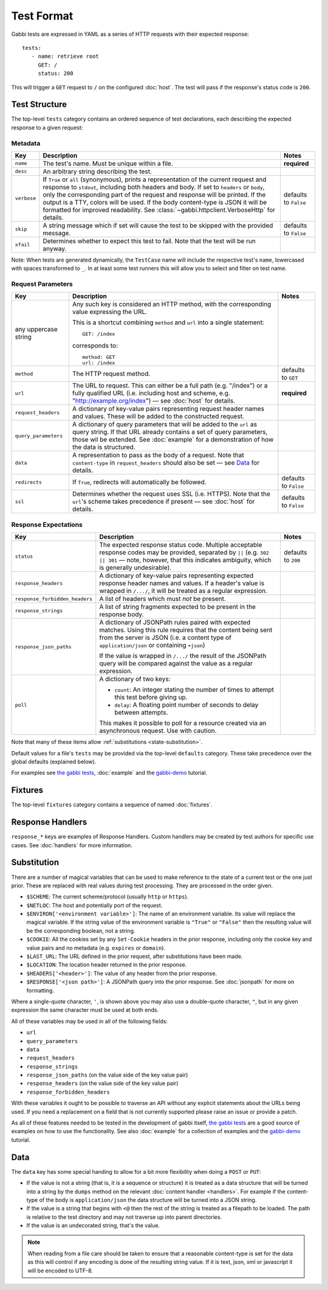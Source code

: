 .. highlight:: yaml


Test Format
===========

Gabbi tests are expressed in YAML as a series of HTTP requests with their
expected response::

    tests:
       - name: retrieve root
         GET: /
         status: 200

This will trigger a ``GET`` request to ``/`` on the configured :doc:`host`. The
test will pass if the response's status code is ``200``.


.. _test-structure:

Test Structure
--------------

The top-level ``tests`` category contains an ordered sequence of test
declarations, each describing the expected response to a given request:

.. _metadata:

Metadata
********

.. table::

   ===========  =================================================  ============
   Key          Description                                        Notes
   ===========  =================================================  ============
   ``name``     The test's name. Must be unique within a file.     **required**

   ``desc``     An arbitrary string describing the test.

   ``verbose``  If ``True`` or ``all`` (synonymous), prints a      defaults to
                representation of the current request and          ``False``
                response to ``stdout``, including both headers
                and body. If set to ``headers`` or ``body``, only
                the corresponding part of the request and
                response will be printed. If the output is a TTY,
                colors will be used. If the body content-type is
                JSON it will be formatted for improved
                readability. See
                :class:`~gabbi.httpclient.VerboseHttp` for
                details.

   ``skip``     A string message which if set will cause the test  defaults to
                to be skipped with the provided message.           ``False``

   ``xfail``    Determines whether to expect this test to fail.
                Note that the test will be run anyway.
   ===========  =================================================  ============

Note: When tests are generated dynamically, the ``TestCase`` name will include
the respective test's ``name``, lowercased with spaces transformed to ``_``. In
at least some test runners this will allow you to select and filter on test
name.

.. _request-parameters:

Request Parameters
******************

.. table::

   ====================  ========================================  ============
   Key                   Description                               Notes
   ====================  ========================================  ============
   any uppercase string  Any such key is considered an HTTP
                         method, with the corresponding value
                         expressing the URL.

                         This is a shortcut combining ``method``
                         and ``url`` into a single statement::

                             GET: /index

                         corresponds to::

                             method: GET
                             url: /index

   ``method``            The HTTP request method.                  defaults to
                                                                   ``GET``

   ``url``               The URL to request. This can either be a  **required**
                         full path (e.g. "/index") or a fully
                         qualified URL (i.e. including host and
                         scheme, e.g.
                         "http://example.org/index") — see
                         :doc:`host` for details.

   ``request_headers``   A dictionary of key-value pairs
                         representing request header names and
                         values. These will be added to the
                         constructed request.

   ``query_parameters``  A dictionary of query parameters that
                         will be added to the ``url`` as query
                         string. If that URL already contains a
                         set of query parameters, those wil be
                         extended. See :doc:`example` for a
                         demonstration of how the data is
                         structured.

   ``data``              A representation to pass as the body of
                         a request. Note that ``content-type`` in
                         ``request_headers`` should also be set —
                         see `Data`_ for details.

   ``redirects``         If ``True``, redirects will               defaults to
                         automatically be followed.                ``False``

   ``ssl``               Determines whether the request uses SSL   defaults to
                         (i.e. HTTPS). Note that the ``url``'s     ``False``
                         scheme takes precedence if present — see
                         :doc:`host` for details.
   ====================  ========================================  ============

.. _response-expectations:

Response Expectations
*********************

.. table::

   ==============================  =====================================  ============
   Key                             Description                            Notes
   ==============================  =====================================  ============
   ``status``                      The expected response status code.     defaults to
                                   Multiple acceptable response codes     ``200``
                                   may be provided, separated by ``||``
                                   (e.g. ``302 || 301`` — note, however,
                                   that this indicates ambiguity, which
                                   is generally undesirable).

   ``response_headers``            A dictionary of key-value pairs
                                   representing expected response header
                                   names and values. If a header's value
                                   is wrapped in ``/.../``, it will be
                                   treated as a regular expression.

   ``response_forbidden_headers``  A list of headers which must `not`
                                   be present.

   ``response_strings``            A list of string fragments expected
                                   to be present in the response body.

   ``response_json_paths``         A dictionary of JSONPath rules paired
                                   with expected matches. Using this
                                   rule requires that the content being
                                   sent from the server is JSON (i.e. a
                                   content type of ``application/json``
                                   or containing ``+json``)

                                   If the value is wrapped in ``/.../``
                                   the result of the JSONPath query
                                   will be compared against the
                                   value as a regular expression.

   ``poll``                        A dictionary of two keys:

                                   * ``count``: An integer stating the
                                     number of times to attempt this
                                     test before giving up.
                                   * ``delay``: A floating point number
                                     of seconds to delay between
                                     attempts.

                                   This makes it possible to poll for a
                                   resource created via an asynchronous
                                   request. Use with caution.
   ==============================  =====================================  ============

Note that many of these items allow :ref:`substitutions <state-substitution>`.

Default values for a file's ``tests`` may be provided via the top-level
``defaults`` category. These take precedence over the global defaults
(explained below).

For examples see `the gabbi tests`_, :doc:`example` and the `gabbi-demo`_
tutorial.


.. _fixtures:

Fixtures
--------

The top-level ``fixtures`` category contains a sequence of named
:doc:`fixtures`.


.. _response-handlers:

Response Handlers
-----------------

``response_*`` keys are examples of Response Handlers. Custom handlers may be
created by test authors for specific use cases. See :doc:`handlers` for more
information.


.. _state-substitution:

Substitution
------------

There are a number of magical variables that can be used to make
reference to the state of a current test or the one just prior. These
are replaced with real values during test processing. They are
processed in the order given.

* ``$SCHEME``: The current scheme/protocol (usually ``http`` or ``https``).
* ``$NETLOC``: The host and potentially port of the request.
* ``$ENVIRON['<environment variable>']``: The name of an environment
  variable. Its value will replace the magical variable. If the
  string value of the environment variable is ``"True"`` or
  ``"False"`` then the resulting value will be the corresponding
  boolean, not a string.
* ``$COOKIE``: All the cookies set by any ``Set-Cookie`` headers in
  the prior response, including only the cookie key and value pairs
  and no metadata (e.g. ``expires`` or ``domain``).
* ``$LAST_URL``: The URL defined in the prior request, after
  substitutions have been made.
* ``$LOCATION``: The location header returned in the prior response.
* ``$HEADERS['<header>']``: The value of any header from the
  prior response.
* ``$RESPONSE['<json path>']``: A JSONPath query into the prior
  response. See :doc:`jsonpath` for more on formatting.

Where a single-quote character, ``'``, is shown above you may also use a
double-quote character, ``"``, but in any given expression the same
character must be used at both ends.

All of these variables may be used in all of the following fields:

* ``url``
* ``query_parameters``
* ``data``
* ``request_headers``
* ``response_strings``
* ``response_json_paths`` (on the value side of the key value pair)
* ``response_headers`` (on the value side of the key value pair)
* ``response_forbidden_headers``

With these variables it ought to be possible to traverse an API without any
explicit statements about the URLs being used. If you need a
replacement on a field that is not currently supported please raise
an issue or provide a patch.

As all of these features needed to be tested in the development of
gabbi itself, `the gabbi tests`_ are a good source of examples on how
to use the functionality. See also :doc:`example` for a collection
of examples and the `gabbi-demo`_ tutorial.


Data
----

The ``data`` key has some special handing to allow for a bit more
flexibility when doing a ``POST`` or ``PUT``:

* If the value is not a string (that is, it is a sequence or structure)
  it is treated as a data structure that will be turned into a
  string by the ``dumps`` method on the relevant
  :doc:`content handler <handlers>`. For example if the content-type of
  the body is ``application/json`` the data structure will be turned
  into a JSON string.
* If the value is a string that begins with ``<@`` then the rest of the
  string is treated as a filepath to be loaded. The path is relative
  to the test directory and may not traverse up into parent directories.
* If the value is an undecorated string, that's the value.

.. note:: When reading from a file care should be taken to ensure that a
          reasonable content-type is set for the data as this will control
          if any encoding is done of the resulting string value. If it
          is text, json, xml or javascript it will be encoded to UTF-8.


.. _the gabbi tests: https://github.com/cdent/gabbi/tree/master/gabbi/tests/gabbits_intercept
.. _gabbi-demo: https://github.com/cdent/gabbi-demo
